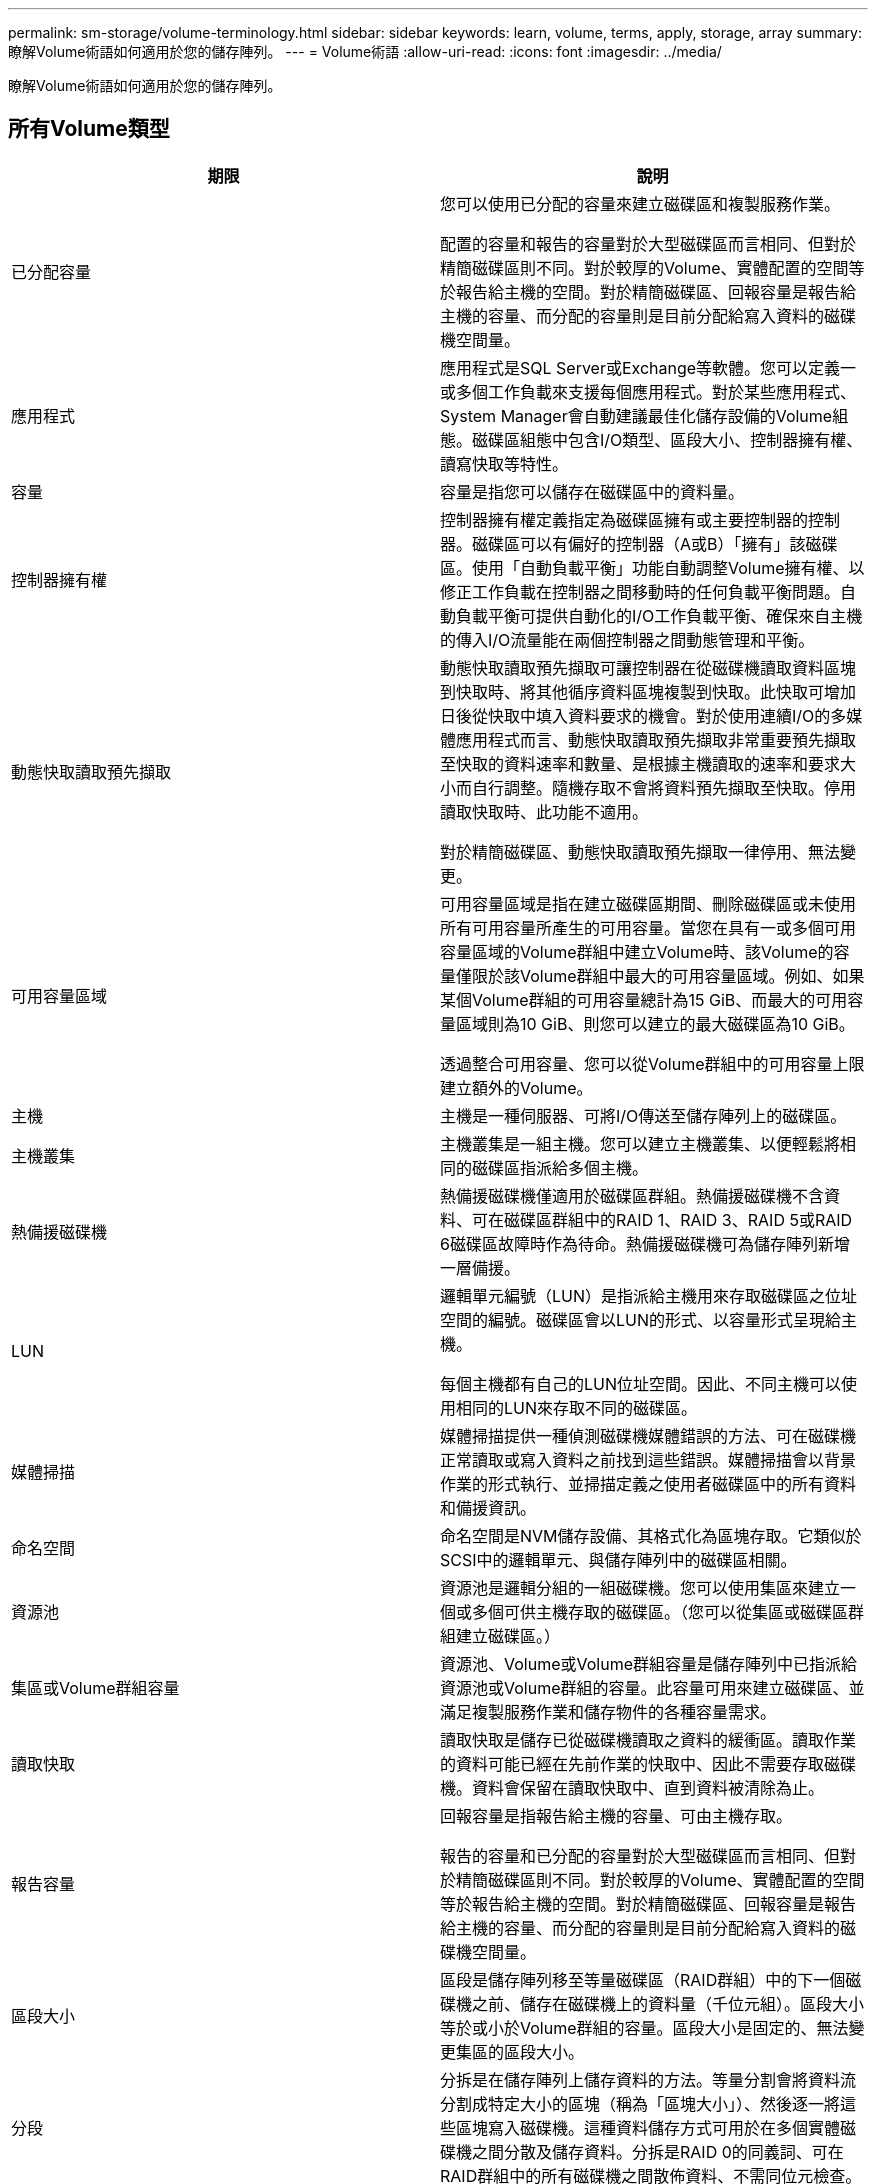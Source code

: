 ---
permalink: sm-storage/volume-terminology.html 
sidebar: sidebar 
keywords: learn, volume, terms, apply, storage, array 
summary: 瞭解Volume術語如何適用於您的儲存陣列。 
---
= Volume術語
:allow-uri-read: 
:icons: font
:imagesdir: ../media/


[role="lead"]
瞭解Volume術語如何適用於您的儲存陣列。



== 所有Volume類型

[cols="2*"]
|===
| 期限 | 說明 


 a| 
已分配容量
 a| 
您可以使用已分配的容量來建立磁碟區和複製服務作業。

配置的容量和報告的容量對於大型磁碟區而言相同、但對於精簡磁碟區則不同。對於較厚的Volume、實體配置的空間等於報告給主機的空間。對於精簡磁碟區、回報容量是報告給主機的容量、而分配的容量則是目前分配給寫入資料的磁碟機空間量。



 a| 
應用程式
 a| 
應用程式是SQL Server或Exchange等軟體。您可以定義一或多個工作負載來支援每個應用程式。對於某些應用程式、System Manager會自動建議最佳化儲存設備的Volume組態。磁碟區組態中包含I/O類型、區段大小、控制器擁有權、讀寫快取等特性。



 a| 
容量
 a| 
容量是指您可以儲存在磁碟區中的資料量。



 a| 
控制器擁有權
 a| 
控制器擁有權定義指定為磁碟區擁有或主要控制器的控制器。磁碟區可以有偏好的控制器（A或B）「擁有」該磁碟區。使用「自動負載平衡」功能自動調整Volume擁有權、以修正工作負載在控制器之間移動時的任何負載平衡問題。自動負載平衡可提供自動化的I/O工作負載平衡、確保來自主機的傳入I/O流量能在兩個控制器之間動態管理和平衡。



 a| 
動態快取讀取預先擷取
 a| 
動態快取讀取預先擷取可讓控制器在從磁碟機讀取資料區塊到快取時、將其他循序資料區塊複製到快取。此快取可增加日後從快取中填入資料要求的機會。對於使用連續I/O的多媒體應用程式而言、動態快取讀取預先擷取非常重要預先擷取至快取的資料速率和數量、是根據主機讀取的速率和要求大小而自行調整。隨機存取不會將資料預先擷取至快取。停用讀取快取時、此功能不適用。

對於精簡磁碟區、動態快取讀取預先擷取一律停用、無法變更。



 a| 
可用容量區域
 a| 
可用容量區域是指在建立磁碟區期間、刪除磁碟區或未使用所有可用容量所產生的可用容量。當您在具有一或多個可用容量區域的Volume群組中建立Volume時、該Volume的容量僅限於該Volume群組中最大的可用容量區域。例如、如果某個Volume群組的可用容量總計為15 GiB、而最大的可用容量區域則為10 GiB、則您可以建立的最大磁碟區為10 GiB。

透過整合可用容量、您可以從Volume群組中的可用容量上限建立額外的Volume。



 a| 
主機
 a| 
主機是一種伺服器、可將I/O傳送至儲存陣列上的磁碟區。



 a| 
主機叢集
 a| 
主機叢集是一組主機。您可以建立主機叢集、以便輕鬆將相同的磁碟區指派給多個主機。



 a| 
熱備援磁碟機
 a| 
熱備援磁碟機僅適用於磁碟區群組。熱備援磁碟機不含資料、可在磁碟區群組中的RAID 1、RAID 3、RAID 5或RAID 6磁碟區故障時作為待命。熱備援磁碟機可為儲存陣列新增一層備援。



 a| 
LUN
 a| 
邏輯單元編號（LUN）是指派給主機用來存取磁碟區之位址空間的編號。磁碟區會以LUN的形式、以容量形式呈現給主機。

每個主機都有自己的LUN位址空間。因此、不同主機可以使用相同的LUN來存取不同的磁碟區。



 a| 
媒體掃描
 a| 
媒體掃描提供一種偵測磁碟機媒體錯誤的方法、可在磁碟機正常讀取或寫入資料之前找到這些錯誤。媒體掃描會以背景作業的形式執行、並掃描定義之使用者磁碟區中的所有資料和備援資訊。



 a| 
命名空間
 a| 
命名空間是NVM儲存設備、其格式化為區塊存取。它類似於SCSI中的邏輯單元、與儲存陣列中的磁碟區相關。



 a| 
資源池
 a| 
資源池是邏輯分組的一組磁碟機。您可以使用集區來建立一個或多個可供主機存取的磁碟區。（您可以從集區或磁碟區群組建立磁碟區。）



 a| 
集區或Volume群組容量
 a| 
資源池、Volume或Volume群組容量是儲存陣列中已指派給資源池或Volume群組的容量。此容量可用來建立磁碟區、並滿足複製服務作業和儲存物件的各種容量需求。



 a| 
讀取快取
 a| 
讀取快取是儲存已從磁碟機讀取之資料的緩衝區。讀取作業的資料可能已經在先前作業的快取中、因此不需要存取磁碟機。資料會保留在讀取快取中、直到資料被清除為止。



 a| 
報告容量
 a| 
回報容量是指報告給主機的容量、可由主機存取。

報告的容量和已分配的容量對於大型磁碟區而言相同、但對於精簡磁碟區則不同。對於較厚的Volume、實體配置的空間等於報告給主機的空間。對於精簡磁碟區、回報容量是報告給主機的容量、而分配的容量則是目前分配給寫入資料的磁碟機空間量。



 a| 
區段大小
 a| 
區段是儲存陣列移至等量磁碟區（RAID群組）中的下一個磁碟機之前、儲存在磁碟機上的資料量（千位元組）。區段大小等於或小於Volume群組的容量。區段大小是固定的、無法變更集區的區段大小。



 a| 
分段
 a| 
分拆是在儲存陣列上儲存資料的方法。等量分割會將資料流分割成特定大小的區塊（稱為「區塊大小」）、然後逐一將這些區塊寫入磁碟機。這種資料儲存方式可用於在多個實體磁碟機之間分散及儲存資料。分拆是RAID 0的同義詞、可在RAID群組中的所有磁碟機之間散佈資料、不需同位元檢查。



 a| 
Volume
 a| 
Volume是應用程式、資料庫和檔案系統儲存資料的容器。它是為主機所建立的邏輯元件、可用來存取儲存陣列上的儲存設備。



 a| 
Volume指派
 a| 
Volume指派是將主機LUN指派給磁碟區的方式。



 a| 
Volume名稱
 a| 
Volume名稱是在建立磁碟區時指派給該磁碟區的字元字串。您可以接受預設名稱、或提供更具說明性的名稱、以指示儲存在磁碟區中的資料類型。



 a| 
Volume群組
 a| 
Volume群組是具有共享特性之磁碟區的容器。Volume群組具有已定義的容量和RAID層級。您可以使用Volume群組來建立一個或多個可讓主機存取的磁碟區。（您可以從磁碟區群組或集區建立磁碟區。）



 a| 
工作負載
 a| 
工作負載是支援應用程式的儲存物件。您可以針對每個應用程式定義一或多個工作負載或執行個體。對於某些應用程式、System Manager會將工作負載設定為包含具有類似基礎Volume特性的磁碟區。這些Volume特性是根據工作負載所支援的應用程式類型而最佳化。例如、如果您建立支援Microsoft SQL Server應用程式的工作負載、然後為該工作負載建立磁碟區、則基礎磁碟區特性會最佳化以支援Microsoft SQL Server。



 a| 
寫入快取
 a| 
寫入快取是一種緩衝區、用於儲存來自主機的資料、但尚未寫入磁碟機。資料會保留在寫入快取中、直到寫入磁碟機為止。寫入快取可提高I/O效能。



 a| 
使用鏡射寫入快取
 a| 
寫入快取搭配鏡射時、寫入某個控制器快取記憶體的資料也會寫入另一個控制器的快取記憶體。因此、如果一個控制器故障、另一個控制器就能完成所有未完成的寫入作業。只有啟用寫入快取且存在兩個控制器時、才能使用寫入快取鏡射。使用鏡射進行寫入快取是建立磁碟區的預設設定。



 a| 
寫入快取、不含電池
 a| 
寫入快取（無電池）設定可讓寫入快取繼續、即使電池遺失、故障、電力完全耗盡或未充滿電也沒問題。通常不建議選擇不含電池的寫入快取、因為如果電力中斷、資料可能會遺失。一般而言、寫入快取會由控制器暫時關閉、直到電池充電或更換故障電池為止。

|===


== 專屬精簡磁碟區

[NOTE]
====
不提供建立精簡磁碟區的選項。SANtricity如果要建立精簡磁碟區、請使用命令列介面（CLI）。

====
[NOTE]
====
EF600儲存系統無法使用精簡磁碟區。

====
[cols="2*"]
|===
| 期限 | 說明 


 a| 
已分配容量上限
 a| 
分配的容量上限是指分配給精簡磁碟區的實體容量可以增加多少的上限。



 a| 
寫入容量
 a| 
寫入容量是指從分配給精簡磁碟區的保留容量中寫入的容量量。



 a| 
警告臨界值
 a| 
您可以設定當精簡型磁碟區的分配容量達到已滿百分比（警告臨界值）時、發出警告臨界值警示。

|===